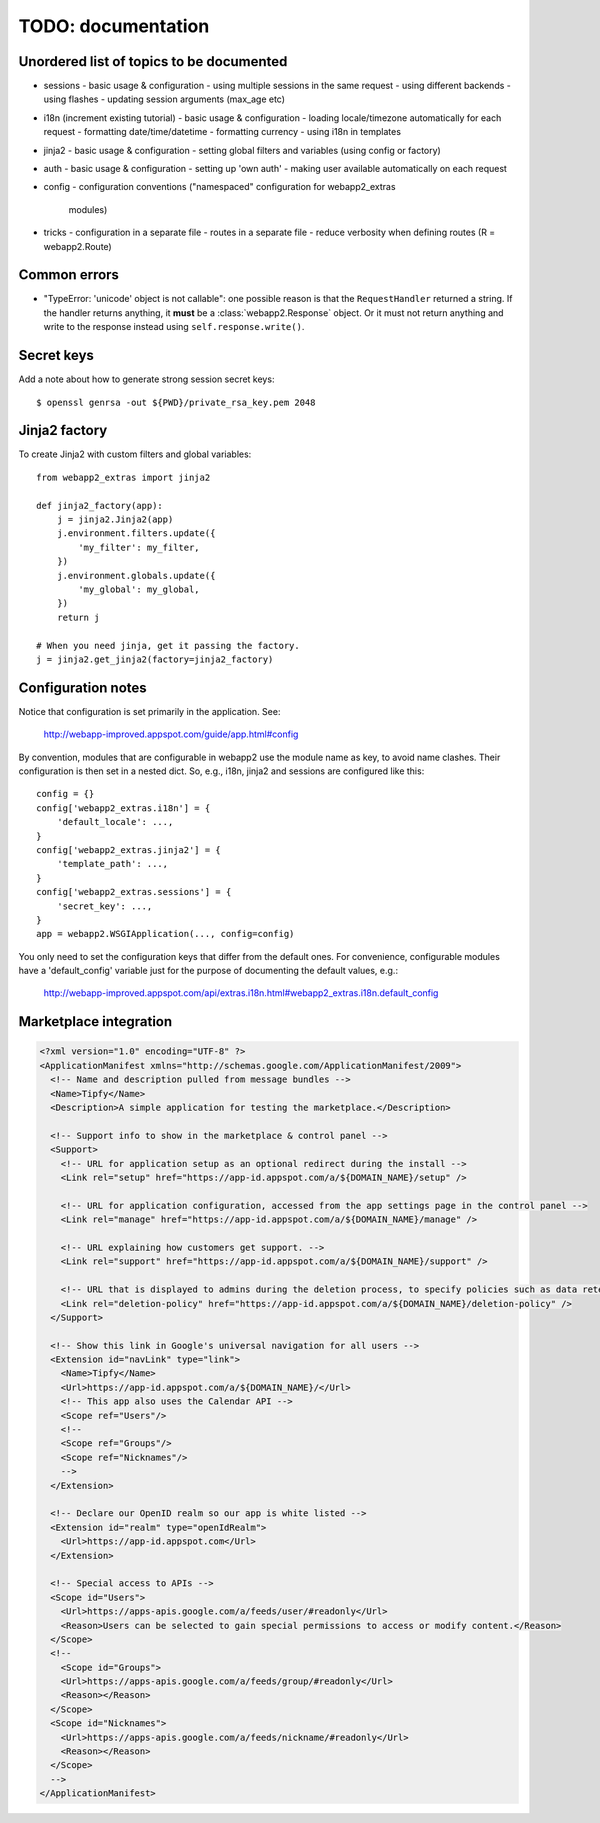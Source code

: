 TODO: documentation
===================

Unordered list of topics to be documented
-----------------------------------------
- sessions
  - basic usage & configuration
  - using multiple sessions in the same request
  - using different backends
  - using flashes
  - updating session arguments (max_age etc)
- i18n (increment existing tutorial)
  - basic usage & configuration
  - loading locale/timezone automatically for each request
  - formatting date/time/datetime
  - formatting currency
  - using i18n in templates
- jinja2
  - basic usage & configuration
  - setting global filters and variables (using config or factory)
- auth
  - basic usage & configuration
  - setting up 'own auth'
  - making user available automatically on each request
- config
  - configuration conventions ("namespaced" configuration for webapp2_extras
    modules)
- tricks
  - configuration in a separate file
  - routes in a separate file
  - reduce verbosity when defining routes (R = webapp2.Route)

Common errors
-------------
- "TypeError: 'unicode' object is not callable": one possible reason is that
  the ``RequestHandler`` returned a string. If the handler returns anything, it
  **must** be a :class:`webapp2.Response` object. Or it must not return
  anything and write to the response instead using ``self.response.write()``.

Secret keys
-----------
Add a note about how to generate strong session secret keys::

    $ openssl genrsa -out ${PWD}/private_rsa_key.pem 2048

Jinja2 factory
--------------
To create Jinja2 with custom filters and global variables::

    from webapp2_extras import jinja2

    def jinja2_factory(app):
        j = jinja2.Jinja2(app)
        j.environment.filters.update({
            'my_filter': my_filter,
        })
        j.environment.globals.update({
            'my_global': my_global,
        })
        return j

    # When you need jinja, get it passing the factory.
    j = jinja2.get_jinja2(factory=jinja2_factory)

Configuration notes
-------------------
Notice that configuration is set primarily in the application. See:

    http://webapp-improved.appspot.com/guide/app.html#config

By convention, modules that are configurable in webapp2 use the module
name as key, to avoid name clashes. Their configuration is then set in
a nested dict. So, e.g., i18n, jinja2 and sessions are configured like this::

    config = {}
    config['webapp2_extras.i18n'] = {
        'default_locale': ...,
    }
    config['webapp2_extras.jinja2'] = {
        'template_path': ...,
    }
    config['webapp2_extras.sessions'] = {
        'secret_key': ...,
    }
    app = webapp2.WSGIApplication(..., config=config)

You only need to set the configuration keys that differ from the default
ones. For convenience, configurable modules have a 'default_config'
variable just for the purpose of documenting the default values, e.g.:

    http://webapp-improved.appspot.com/api/extras.i18n.html#webapp2_extras.i18n.default_config


Marketplace integration
-----------------------

.. code-block:: xml

   <?xml version="1.0" encoding="UTF-8" ?>
   <ApplicationManifest xmlns="http://schemas.google.com/ApplicationManifest/2009">
     <!-- Name and description pulled from message bundles -->
     <Name>Tipfy</Name>
     <Description>A simple application for testing the marketplace.</Description>

     <!-- Support info to show in the marketplace & control panel -->
     <Support>
       <!-- URL for application setup as an optional redirect during the install -->
       <Link rel="setup" href="https://app-id.appspot.com/a/${DOMAIN_NAME}/setup" />

       <!-- URL for application configuration, accessed from the app settings page in the control panel -->
       <Link rel="manage" href="https://app-id.appspot.com/a/${DOMAIN_NAME}/manage" />

       <!-- URL explaining how customers get support. -->
       <Link rel="support" href="https://app-id.appspot.com/a/${DOMAIN_NAME}/support" />

       <!-- URL that is displayed to admins during the deletion process, to specify policies such as data retention, how to claim accounts, etc. -->
       <Link rel="deletion-policy" href="https://app-id.appspot.com/a/${DOMAIN_NAME}/deletion-policy" />
     </Support>

     <!-- Show this link in Google's universal navigation for all users -->
     <Extension id="navLink" type="link">
       <Name>Tipfy</Name>
       <Url>https://app-id.appspot.com/a/${DOMAIN_NAME}/</Url>
       <!-- This app also uses the Calendar API -->
       <Scope ref="Users"/>
       <!--
       <Scope ref="Groups"/>
       <Scope ref="Nicknames"/>
       -->
     </Extension>

     <!-- Declare our OpenID realm so our app is white listed -->
     <Extension id="realm" type="openIdRealm">
       <Url>https://app-id.appspot.com</Url>
     </Extension>

     <!-- Special access to APIs -->
     <Scope id="Users">
       <Url>https://apps-apis.google.com/a/feeds/user/#readonly</Url>
       <Reason>Users can be selected to gain special permissions to access or modify content.</Reason>
     </Scope>
     <!--
       <Scope id="Groups">
       <Url>https://apps-apis.google.com/a/feeds/group/#readonly</Url>
       <Reason></Reason>
     </Scope>
     <Scope id="Nicknames">
       <Url>https://apps-apis.google.com/a/feeds/nickname/#readonly</Url>
       <Reason></Reason>
     </Scope>
     -->
   </ApplicationManifest>
